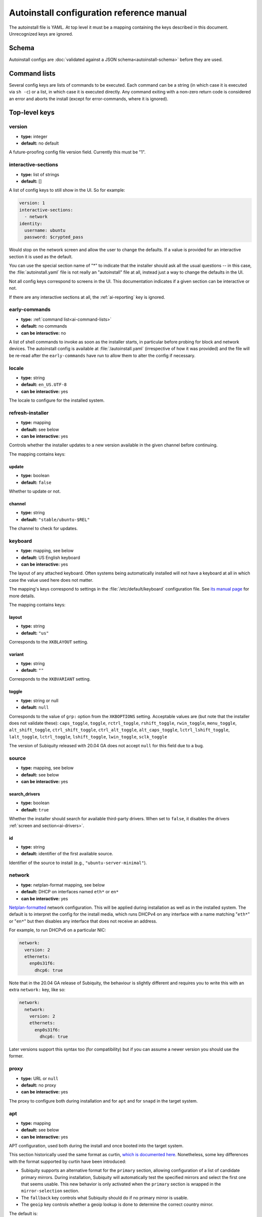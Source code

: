 .. _ai:

Autoinstall configuration reference manual
******************************************

The autoinstall file is YAML. At top level it must be a mapping containing the
keys described in this document. Unrecognized keys are ignored.

.. _ai-schema:

Schema
======

Autoinstall configs are
:doc:`validated against a JSON schema<autoinstall-schema>` before they are
used.

.. _ai-command-lists:

Command lists
=============

Several config keys are lists of commands to be executed. Each command can be
a string (in which case it is executed via ``sh -c``) or a list, in which case
it is executed directly. Any command exiting with a non-zero return code is
considered an error and aborts the install (except for error-commands, where
it is ignored).

.. _ai-top-level-keys:

Top-level keys
==============

.. _ai-version:

version
-------

* **type:** integer
* **default:** no default

A future-proofing config file version field. Currently this must be "1".

.. _ai-interactive-sections:

interactive-sections
--------------------

* **type:** list of strings
* **default:** []

A list of config keys to still show in the UI. So for example:

.. code-block:: yaml

    version: 1
    interactive-sections:
      - network
    identity:
      username: ubuntu
      password: $crypted_pass

Would stop on the network screen and allow the user to change the defaults. If
a value is provided for an interactive section it is used as the default.

You can use the special section name of "\*" to indicate that the installer
should ask all the usual questions -- in this case, the :file:`autoinstall.yaml`
file is not really an "autoinstall" file at all, instead just a way to change
the defaults in the UI.

Not all config keys correspond to screens in the UI. This documentation
indicates if a given section can be interactive or not.

If there are any interactive sections at all, the :ref:`ai-reporting` key is
ignored.

.. _ai-early-commands:

early-commands
--------------

* **type:** :ref:`command list<ai-command-lists>`
* **default:** no commands
* **can be interactive:** no

A list of shell commands to invoke as soon as the installer starts, in
particular before probing for block and network devices. The autoinstall
config is available at :file:`/autoinstall.yaml` (irrespective of how it was
provided) and the file will be re-read after the ``early-commands`` have run to
allow them to alter the config if necessary.

.. _ai-locale:

locale
------

* **type:** string
* **default:** ``en_US.UTF-8``
* **can be interactive:** yes

The locale to configure for the installed system.

.. _ai-refresh-installer:

refresh-installer
-----------------

* **type:** mapping
* **default:** see below
* **can be interactive:** yes

Controls whether the installer updates to a new version available in the given
channel before continuing.

The mapping contains keys:

update
~~~~~~

* **type:** boolean
* **default:** ``false``

Whether to update or not.

channel
~~~~~~~

* **type:** string
* **default:** ``"stable/ubuntu-$REL"``

The channel to check for updates.

.. _ai-keyboard:

keyboard
--------

* **type:** mapping, see below
* **default:** US English keyboard
* **can be interactive:** yes

The layout of any attached keyboard. Often systems being automatically
installed will not have a keyboard at all in which case the value used here
does not matter.

The mapping's keys correspond to settings in the :file:`/etc/default/keyboard`
configuration file. See
`its manual page <http://manpages.ubuntu.com/manpages/keyboard.5.html>`_
for more details.

The mapping contains keys:

layout
~~~~~~

* **type:** string
* **default:** ``"us"``

Corresponds to the ``XKBLAYOUT`` setting.

variant
~~~~~~~

* **type:** string
* **default:** ``""``

Corresponds to the ``XKBVARIANT`` setting.

toggle
~~~~~~

* **type:** string or null
* **default:** ``null``

Corresponds to the value of ``grp:`` option from the ``XKBOPTIONS`` setting.
Acceptable values are (but note that the installer does not validate these):
``caps_toggle``, ``toggle``, ``rctrl_toggle``, ``rshift_toggle``,
``rwin_toggle``, ``menu_toggle``, ``alt_shift_toggle``, ``ctrl_shift_toggle``,
``ctrl_alt_toggle``, ``alt_caps_toggle``, ``lctrl_lshift_toggle``,
``lalt_toggle``, ``lctrl_toggle``, ``lshift_toggle``, ``lwin_toggle``,
``sclk_toggle``

The version of Subiquity released with 20.04 GA does not accept ``null`` for
this field due to a bug.

.. _ai-source:

source
------

* **type:** mapping, see below
* **default:** see below
* **can be interactive:** yes

search_drivers
~~~~~~~~~~~~~~

* **type:** boolean
* **default:** ``true``

Whether the installer should search for available third-party drivers. When
set to ``false``, it disables the drivers :ref:`screen and section<ai-drivers>`.

id
~~

* **type:** string
* **default:** identifier of the first available source.

Identifier of the source to install (e.g., ``"ubuntu-server-minimal"``).

.. _ai-network:

network
-------

* **type:** netplan-format mapping, see below
* **default:** DHCP on interfaces named ``eth*`` or ``en*``
* **can be interactive:** yes

`Netplan-formatted <https://netplan.io/reference>`_ network configuration.
This will be applied during installation as well as in the installed system.
The default is to interpret the config for the install media, which runs
DHCPv4 on any interface with a name matching "``eth*``" or "``en*``" but then
disables any interface that does not receive an address.

For example, to run DHCPv6 on a particular NIC:

.. code-block:: yaml

    network:
      version: 2
      ethernets:
        enp0s31f6:
          dhcp6: true

Note that in the 20.04 GA release of Subiquity, the behaviour is slightly
different and requires you to write this with an extra ``network:`` key, like
so:

.. code-block:: yaml

    network:
      network:
        version: 2
        ethernets:
          enp0s31f6:
            dhcp6: true

Later versions support this syntax too (for compatibility) but if you can
assume a newer version you should use the former.

.. _ai-proxy:

proxy
-----

* **type:** URL or ``null``
* **default:** no proxy
* **can be interactive:** yes

The proxy to configure both during installation and for ``apt`` and for
``snapd`` in the target system.

.. _ai-apt:

apt
---

* **type:** mapping
* **default:** see below
* **can be interactive:** yes

APT configuration, used both during the install and once booted into the target
system.

This section historically used the same format as curtin,
`which is documented here <https://curtin.readthedocs.io/en/latest/topics/apt_source.html>`_.
Nonetheless, some key differences with the format supported by curtin have been introduced:

- Subiquity supports an alternative format for the ``primary`` section,
  allowing configuration of a list of candidate primary mirrors. During
  installation, Subiquity will automatically test the specified mirrors and
  select the first one that seems usable. This new behavior is only activated
  when the ``primary`` section is wrapped in the ``mirror-selection`` section.

- The ``fallback`` key controls what Subiquity should do if no primary mirror
  is usable.

- The ``geoip`` key controls whether a geoip lookup is done to determine the
  correct country mirror.

The default is:

.. code-block:: yaml

    apt:
      preserve_sources_list: false
      mirror-selection:
        primary:
          - country-mirror
          - arches: [i386, amd64]
            uri: "http://archive.ubuntu.com/ubuntu"
          - arches: [s390x, arm64, armhf, powerpc, ppc64el, riscv64]
            uri: "http://ports.ubuntu.com/ubuntu-ports"
      fallback: abort
      geoip: true


mirror-selection
~~~~~~~~~~~~~~~~

if the ``primary`` section is contained within the ``mirror-selection``
section, the automatic mirror selection is enabled. This is the default in new installations.

primary (when placed inside the ``mirror-selection`` section):
~~~~~~~~~~~~~~~~~~~~~~~~~~~~~~~~~~~~~~~~~~~~~~~~~~~~~~~~~~~~~~

* **type:** custom, see below

In the new format, the ``primary`` section expects a list of mirrors, which
can be expressed in two different ways:

* The special value ``country-mirror``
* A mapping with the following keys:

  * ``uri``: The URI of the mirror to use, e.g., "http://fr.archive.ubuntu.com/ubuntu"
  * ``arches``: An optional list of architectures supported by the mirror. By
    default, this list contains the current CPU architecture.

fallback
~~~~~~~~

* **type:** string (enumeration)
* **default:** abort

Controls what Subiquity should do if no primary mirror is usable. Supported
values are:

* ``abort`` -> abort the installation
* ``offline-install`` -> revert to an offline installation
* ``continue-anyway`` -> attempt to install the system anyway (not recommended,
  the installation will certainly fail)

geoip
~~~~~

* **type:** boolean
* **default:** ``true``

If geoip is true and one of the candidate primary mirrors has the special
value ``country-mirror``, a request is made to ``https://geoip.ubuntu.com/lookup``.
Subiquity then sets the mirror URI to ``http://CC.archive.ubuntu.com/ubuntu``
(or similar for ports) where ``CC`` is the country code returned by the lookup.
If this section is not interactive, the request is timed out after 10 seconds.

If the legacy behavior (i.e., without mirror-selection) is in use, the geoip
request is made if the mirror to be used is the default, and its URI ends up
getting replaced by the proper country mirror URI.

If you just want to specify a mirror, you can use a configuration like this:

.. code-block:: yaml

    apt:
      mirror-selection:
        primary:
          - uri: YOUR_MIRROR_GOES_HERE
          - country-mirror
          - uri: http://archive.ubuntu.com/ubuntu

To add a ppa:

.. code-block:: yaml

    apt:
      sources:
        curtin-ppa:
          source: ppa:curtin-dev/test-archive

.. _ai-storage:

storage
-------

* **type:** mapping, see below
* **default:** use "lvm" layout in a single disk system, no default in a
  multiple disk system
* **can be interactive:** yes

Storage configuration is a complex topic and the description of the desired
configuration in the autoinstall file can also be complex. The installer
supports "layouts"; simple ways of expressing common configurations.

Supported layouts
~~~~~~~~~~~~~~~~~

The three supported layouts at the time of writing are "lvm", "direct", and "zfs".

.. code-block:: yaml

    storage:
      layout:
        name: lvm
    storage:
      layout:
        name: direct
    storage:
      layout:
        name: zfs


By default these will install to the largest disk in a system, but you can
supply a match spec (see below) to indicate which disk to use:

.. code-block:: yaml

    storage:
      layout:
        name: lvm
        match:
          serial: CT*
    storage:
      layout:
        name: direct
        match:
          ssd: true

.. note::
   Match spec -- using "``match: {}``" will match an arbitrary disk

When using the "lvm" layout, LUKS encryption can be enabled by supplying a
password.

.. code-block:: yaml

    storage:
      layout:
        name: lvm
        password: LUKS_PASSPHRASE


The default is to use the ``lvm`` layout.

Sizing-policy
~~~~~~~~~~~~~

The lvm layout will, by default, attempt to leave room for snapshots and
further expansion. A sizing-policy key may be supplied to control this
behavior.

* **type:** string (enumeration)
* **default:** scaled

Supported values are:

* ``scaled`` -> adjust space allocated to the root LV based on space available
  to the VG
* ``all`` -> allocate all remaining VG space to the root LV

The scaling system is currently as follows:

* Less than 10 GiB: use all remaining space for root filesystem
* Between 10--20 GiB: 10 GiB root filesystem
* Between 20--200 GiB: use half of remaining space for root filesystem
* Greater than 200 GiB: 100 GiB root filesystem

Example with no size scaling and a passphrase:

.. code-block:: yaml

    storage:
      layout:
        name: lvm
        sizing-policy: all
        password: LUKS_PASSPHRASE

Action-based config
~~~~~~~~~~~~~~~~~~~

For full flexibility, the installer allows storage configuration to be done
using a syntax which is a superset of that supported by curtin, as described in
`the curtin documentation <https://curtin.readthedocs.io/en/latest/topics/storage.html>`_.

If the "layout" feature is used to configure the disks, the "config" section
will not be used.

As well as putting the list of actions under the 'config' key, the
`grub <https://curtin.readthedocs.io/en/latest/topics/config.html#grub>`_ and
`swap <https://curtin.readthedocs.io/en/latest/topics/config.html#swap>`_
curtin config items can be put here. So a storage section might look like:

.. code-block:: yaml

    storage:
      swap:
        size: 0
      config:
        - type: disk
          id: disk0
          serial: ADATA_SX8200PNP_XXXXXXXXXXX
        - type: partition
          ...


The extensions to the curtin syntax are around disk selection and
partition/logical volume sizing.

Disk selection extensions
~~~~~~~~~~~~~~~~~~~~~~~~~

Curtin supported identifying disks by serial (e.g.
``Crucial_CT512MX100SSD1_14250C57FECE``) or by path (e.g. ``/dev/sdc``) and the
server installer supports this as well. The installer additionally supports a
''match spec'' on a disk action that supports more flexible matching.

The actions in the storage config are processed in the order they are in the
autoinstall file. Any disk action is assigned a matching disk -- chosen
arbitrarily from the set of unassigned disks if there is more than one, and
causing the installation to fail if there is no unassigned matching disk.

A match spec supports the following keys:

* ``model: foo``: matches a disk where ``ID_VENDOR=foo`` in udev, supporting
  globbing
* ``path: foo``: matches a disk based on path (e.g. ``/dev/sdc``), supporting
  globbing (the globbing support distinguishes this from specifying path: foo
  directly in the disk action)
* ``id_path: foo``: matches a disk where ``ID_PATH=foo`` in udev, supporting
  globbing
* ``devpath: foo``: matches a disk where ``DEVPATH=foo`` in udev, supporting
  globbing
* ``serial: foo``: matches a disk where ``ID_SERIAL=foo`` in udev, supporting
  globbing (the globbing support distinguishes this from specifying serial: foo
  directly in the disk action)
* ``ssd: true|false``: matches a disk that is or is not an SSD (vs. a rotating
  drive)
* ``size: largest|smallest``: take the largest or smallest disk rather than an
  arbitrary one if there are multiple matches (support for ``smallest`` added
  in version 20.06.1)

A special sort of key is ``install-media: true``, which will take the disk the
installer was loaded from (the ``ssd`` and ``size`` selectors will never return
this disk). If installing to the install media, care obviously needs to be taken
to not overwrite the installer itself!

So for example, to match an arbitrary disk it is simply:

.. code-block:: yaml

   - type: disk
     id: disk0

To match the largest SSD:

.. code-block:: yaml

   - type: disk
     id: big-fast-disk
     match:
       ssd: true
       size: largest

To match a Seagate drive:

.. code-block:: yaml

   - type: disk
     id: data-disk
     match:
       model: Seagate


Partition/logical volume extensions
~~~~~~~~~~~~~~~~~~~~~~~~~~~~~~~~~~~

The size of a partition or logical volume in curtin is specified as a number of
bytes. The autoinstall config is more flexible:

* You can specify the size using the "1G", "512M" syntax supported in the
  installer UI.
* You can specify the size as a percentage of the containing disk (or RAID),
  e.g. "50%".
* For the last partition specified for a particular device, you can specify
  the size as "-1" to indicate that the partition should fill the remaining
  space.

.. code-block:: yaml

   - type: partition
     id: boot-partition
     device: root-disk
     size: 10%
   - type: partition
     id: root-partition
     size: 20G
   - type: partition
     id: data-partition
     device: root-disk
     size: -1

.. _ai-identity:

identity
--------

* **type:** mapping, see below
* **default:** no default
* **can be interactive:** yes

Configure the initial user for the system. This is the only config key that
must be present (unless the :ref:`user-data section <ai-user-data>` is present,
in which case it is optional).

A mapping that can contain keys, all of which take string values:

realname
~~~~~~~~

The real name for the user. This field is optional.

username
~~~~~~~~

The user name to create.

hostname
~~~~~~~~

The hostname for the system.

password
~~~~~~~~

The password for the new user, encrypted. This is required for use with
``sudo``, even if SSH access is configured.

The crypted password string must conform to what
`passwd <https://manpages.ubuntu.com/manpages/passwd.1.html>`_
expects. Depending on the special characters in the password hash, quoting may
be required, so it's safest to just always include the quotes around the hash.

Several tools can generate the crypted password, such as ``mkpasswd`` from the
``whois`` package, or ``openssl passwd``.

Example:

.. code-block:: yaml

    identity:
      realname: 'Ubuntu User'
      username: ubuntu
      password: '$6$wdAcoXrU039hKYPd$508Qvbe7ObUnxoj15DRCkzC3qO7edjH0VV7BPNRDYK4QR8ofJaEEF2heacn0QgD.f8pO8SNp83XNdWG6tocBM1'
      hostname: ubuntu

.. _ai-active-directory:

active-directory
----------------

* **type:** mapping, see below
* **default:** no default
* **can be interactive:** yes

Accepts data required to join the target system in an Active Directory domain.

A mapping that can contain keys, all of which take string values:

admin-name
~~~~~~~~~~

A domain account name with privilege to perform the join operation. That
account's password will be requested during runtime.

domain-name
~~~~~~~~~~~

The Active Directory domain to join.

.. _ai-ubuntu-pro:

ubuntu-pro
----------

* **type:** mapping, see below
* **default:** see below
* **can be interactive:** yes

token
~~~~~

* **type:** string
* **default:** no token

A contract token to attach to an existing Ubuntu Pro subscription.

.. _ai-ssh:

ssh
---

* **type:** mapping, see below
* **default:** see below
* **can be interactive:** yes

Configure SSH for the installed system. A mapping that can contain keys:

install-server
~~~~~~~~~~~~~~

* **type:** boolean
* **default:** ``false``

Whether to install OpenSSH server in the target system.

authorized-keys
~~~~~~~~~~~~~~~

* **type:** list of strings
* **default:** ``[]``

A list of SSH public keys to install in the initial user's account.

allow-pw
~~~~~~~~

* **type:** boolean
* **default:** ``true`` if ``authorized_keys`` is empty, ``false`` otherwise

.. _ai-codecs:

codecs
------

* **type:** mapping, see below
* **default:** see below
* **can be interactive:** no

Configure whether common restricted packages (including codecs) from
[multiverse] should be installed.

install
~~~~~~~

* **type:** boolean
* **default:** ``false``

Whether to install the ubuntu-restricted-addons package.

.. _ai-drivers:

drivers
-------

* **type:** mapping, see below
* **default:** see below
* **can be interactive:** yes

install
~~~~~~~

* **type:** boolean
* **default:** ``false``

Whether to install the available third-party drivers.

.. _ai-oem:

oem
---

* **type:** mapping, see below
* **default:** see below
* **can be interactive:** no

install
~~~~~~~

* **type:** boolean or string (special value ``auto``)
* **default:**: ``auto``

Whether to install the available OEM meta-packages. The special value ``auto``
-- which is the default -- enables the installation on ubuntu-desktop but not
on ubuntu-server. This option has no effect on core boot classic.

.. _ai-snaps:

snaps
-----

* **type:** list
* **default:** install no extra snaps
* **can be interactive:** yes

A list of snaps to install. Each snap is represented as a mapping with required
``name`` and optional ``channel`` (defaulting to ``stable``) and classic
(defaulting to ``false``) keys. For example:

.. code-block: yaml

    snaps:
      - name: etcd
        channel: edge
        classic: false

.. _ai-debconf-selections:

debconf-selections
------------------

* **type:** string
* **default:** no config
* **can be interactive:** no

The installer will update the target with debconf set-selection values. Users
will need to be familiar with the package debconf options.

.. _ai-packages:

packages
--------

* **type:** list
* **default:** no packages
* **can be interactive:** no

A list of packages to install into the target system. More precisely, a list of
strings to pass to "``apt-get install``", so this includes things like task
selection (``dns-server^``) and installing particular versions of a package
(``my-package=1-1``).

.. _ai-kernel:

kernel
------

* **type:** mapping (mutually exclusive), see below
* **default:** default kernel
* **can be interactive:** no

Which kernel gets installed. Either the name of the package or the name of the
flavor must be specified.

package
~~~~~~~

**type:** string

The name of the package, e.g., ``linux-image-5.13.0-40-generic``

flavor
~~~~~~

* **type:** string

The flavor of the kernel, e.g., ``generic`` or ``hwe``.

.. _ai-timezone:

timezone
--------

* **type:** string
* **default:** no timezone
* **can be interactive:** no

The timezone to configure on the system. The special value "geoip" can be used
to query the timezone automatically over the network.

.. _ai-updates:

updates
-------

* **type:** string (enumeration)
* **default:** ``security``
* **can be interactive:** no

The type of updates that will be downloaded and installed after the system
install. Supported values are:

* ``security`` -> download and install updates from the -security pocket
* ``all`` -> also download and install updates from the -updates pocket

.. _ai-shutdown:

shutdown
--------

* **type:** string (enumeration)
* **default:** ``reboot``
* **can be interactive:** no

Request the system to power off or reboot automatically after the installation
has finished. Supported values are:

* ``reboot``
* ``poweroff``

.. _ai-late-commands:

late-commands
-------------

* **type:** :ref:`command list<ai-command-lists>`
* **default:** no commands
* **can be interactive:** no

Shell commands to run after the install has completed successfully and any
updates and packages installed, just before the system reboots. They are run in
the installer environment with the installed system mounted at ``/target``. You
can run ``curtin in-target -- $shell_command`` (with the version of Subiquity
released with 20.04 GA you need to specify this as
``curtin in-target --target=/target -- $shell_command``) to run in the target
system (similar to how plain ``in-target`` can be used in
``d-i preseed/late_command``).

.. _ai-error-commands:

error-commands
--------------

* **type:** :ref:`command list<ai-command-lists>`
* **default:** no commands
* **can be interactive:** no

Shell commands to run after the install has failed. They are run in the
installer environment, and the target system (or as much of it as the installer
managed to configure) will be mounted at ``/target``. Logs will be available
at :file:`/var/log/installer` in the live session.

.. _ai-reporting:

reporting
---------

* **type:** mapping
* **default:** ``type: print`` which causes output on tty1 and any configured
  serial consoles
* **can be interactive:** no

The installer supports reporting progress to a variety of destinations. Note
that this section is ignored if there are any :ref:`interactive sections <ai-interactive-sections>`; it only applies to fully automated installs.

The config, and indeed the implementation, is 90% the same as
`that used by curtin <https://curtin.readthedocs.io/en/latest/topics/reporting.html>`_.

Each key in the ``reporting`` mapping in the config defines a destination,
where the ``type`` sub-key is one of:

**The rsyslog reporter does not yet exist**

* **print**: print progress information on tty1 and any configured serial
  console. There is no other configuration.
* **rsyslog**: report progress via rsyslog. The **destination** key specifies
  where to send output.
* **webhook**: report progress via POSTing JSON reports to a URL. Accepts the
  same `configuration as curtin <https://curtin.readthedocs.io/en/latest/topics/reporting.html#webhook-reporter>`_.
* **none**: do not report progress. Only useful to inhibit the default output.

Examples:

The default configuration is:

.. code-block:: yaml

   reporting:
     builtin:
       type: print

Report to rsyslog:

.. code-block:: yaml

   reporting:
     central:
       type: rsyslog
       destination: "@192.168.0.1"


Suppress the default output:

.. code-block:: yaml

   reporting:
     builtin:
       type: none

Report to a curtin-style webhook:

.. code-block:: yaml

   reporting:
     hook:
       type: webhook
       endpoint: http://example.com/endpoint/path
       consumer_key: "ck_foo"
       consumer_secret: "cs_foo"
       token_key: "tk_foo"
       token_secret: "tk_secret"
       level: INFO


.. _ai-user-data:

user-data
---------

* **type:** mapping
* **default:** ``{}``
* **can be interactive:** no

Provide cloud-init user data which will be merged with the user data the
installer produces. If you supply this, you don't need to supply an
:ref:`identity section <ai-identity>` (but then it's your responsibility to
make sure that you can log into the installed system!).
